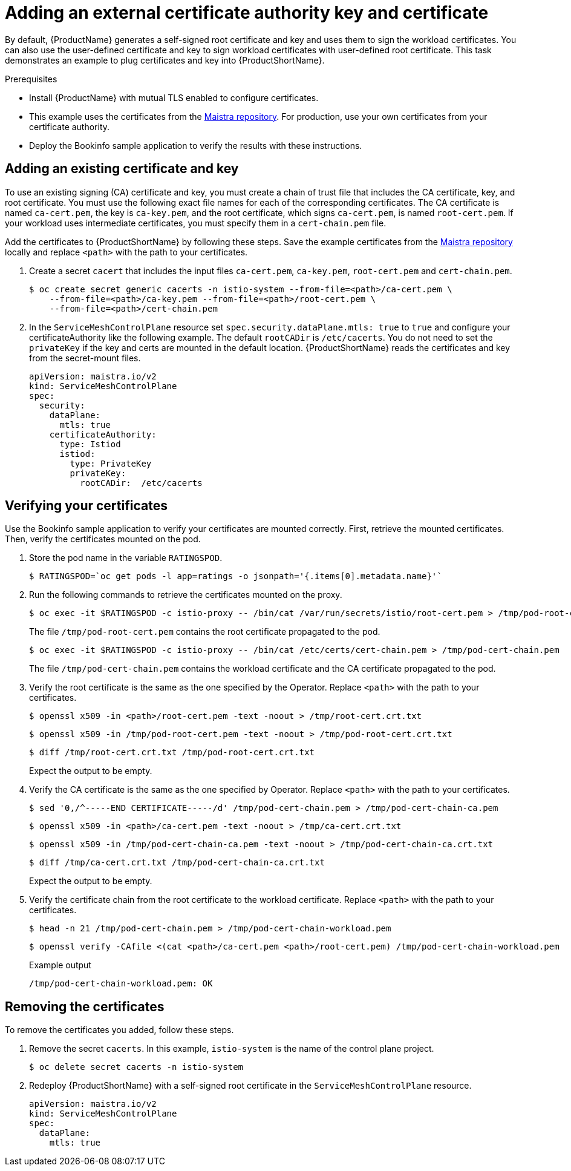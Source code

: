 // Module included in the following assemblies:
//
// * service_mesh/v2x/ossm-security.adoc

[id="ossm-cert-manage_{context}"]
= Adding an external certificate authority key and certificate

By default, {ProductName} generates a self-signed root certificate and key and uses them to sign the workload certificates. You can also use the user-defined certificate and key to sign workload certificates with user-defined root certificate. This task demonstrates an example to plug certificates and key into {ProductShortName}.

.Prerequisites

* Install {ProductName} with mutual TLS enabled to configure certificates.
* This example uses the certificates from the link:https://github.com/maistra/istio/tree/maistra-2.1/samples/certs[Maistra repository]. For production, use your own certificates from your certificate authority.
* Deploy the Bookinfo sample application to verify the results with these instructions.

[id="ossm-cert-manage-add-cert-key_{context}"]
== Adding an existing certificate and key

To use an existing signing (CA) certificate and key, you must create a chain of trust file that includes the CA certificate, key, and root certificate. You must use the following exact file names for each of the corresponding certificates. The CA certificate is named `ca-cert.pem`, the key is `ca-key.pem`, and the root certificate, which signs `ca-cert.pem`, is named `root-cert.pem`. If your workload uses intermediate certificates, you must specify them in a `cert-chain.pem` file.

Add the certificates to {ProductShortName} by following these steps. Save the example certificates from the link:https://github.com/maistra/istio/tree/maistra-2.1/samples/certs[Maistra repository] locally and replace `<path>` with the path to your certificates.

. Create a secret `cacert` that includes the input files `ca-cert.pem`, `ca-key.pem`, `root-cert.pem` and `cert-chain.pem`.
+
[source,terminal]
----
$ oc create secret generic cacerts -n istio-system --from-file=<path>/ca-cert.pem \
    --from-file=<path>/ca-key.pem --from-file=<path>/root-cert.pem \
    --from-file=<path>/cert-chain.pem
----
+
. In the `ServiceMeshControlPlane` resource set `spec.security.dataPlane.mtls: true` to `true` and configure your certificateAuthority like the following example. The default `rootCADir` is `/etc/cacerts`. You do not need to set the `privateKey` if the key and certs are mounted in the default location.  {ProductShortName} reads the certificates and key from the secret-mount files.
+
[source,yaml]
----
apiVersion: maistra.io/v2
kind: ServiceMeshControlPlane
spec:
  security:
    dataPlane:
      mtls: true
    certificateAuthority:
      type: Istiod
      istiod:
        type: PrivateKey
        privateKey:
          rootCADir:  /etc/cacerts
----

[id="ossm-cert-manage-verify-cert_{context}"]
== Verifying your certificates

Use the Bookinfo sample application to verify your certificates are mounted correctly. First, retrieve the mounted certificates. Then, verify the certificates mounted on the pod.

. Store the pod name in the variable `RATINGSPOD`.
+
[source,terminal]
----
$ RATINGSPOD=`oc get pods -l app=ratings -o jsonpath='{.items[0].metadata.name}'`
----
+
. Run the following commands to retrieve the certificates mounted on the proxy.
+
[source,terminal]
----
$ oc exec -it $RATINGSPOD -c istio-proxy -- /bin/cat /var/run/secrets/istio/root-cert.pem > /tmp/pod-root-cert.pem
----
+
The file `/tmp/pod-root-cert.pem` contains the root certificate propagated to the pod.
+
[source,terminal]
----
$ oc exec -it $RATINGSPOD -c istio-proxy -- /bin/cat /etc/certs/cert-chain.pem > /tmp/pod-cert-chain.pem
----
+
The file `/tmp/pod-cert-chain.pem` contains the workload certificate and the CA certificate propagated to the pod.
+
. Verify the root certificate is the same as the one specified by the Operator. Replace `<path>` with the path to your certificates.
+
[source,terminal]
----
$ openssl x509 -in <path>/root-cert.pem -text -noout > /tmp/root-cert.crt.txt
----
+
[source,terminal]
----
$ openssl x509 -in /tmp/pod-root-cert.pem -text -noout > /tmp/pod-root-cert.crt.txt
----
+
[source,terminal]
----
$ diff /tmp/root-cert.crt.txt /tmp/pod-root-cert.crt.txt
----
+
Expect the output to be empty.
+
. Verify the CA certificate is the same as the one specified by Operator. Replace `<path>` with the path to your certificates.
+
[source,terminal]
----
$ sed '0,/^-----END CERTIFICATE-----/d' /tmp/pod-cert-chain.pem > /tmp/pod-cert-chain-ca.pem
----
+
[source,terminal]
----
$ openssl x509 -in <path>/ca-cert.pem -text -noout > /tmp/ca-cert.crt.txt
----
+
[source,terminal]
----
$ openssl x509 -in /tmp/pod-cert-chain-ca.pem -text -noout > /tmp/pod-cert-chain-ca.crt.txt
----
+
[source,terminal]
----
$ diff /tmp/ca-cert.crt.txt /tmp/pod-cert-chain-ca.crt.txt
----
+
Expect the output to be empty.
+
. Verify the certificate chain from the root certificate to the workload certificate. Replace `<path>` with the path to your certificates.
+
[source,terminal]
----
$ head -n 21 /tmp/pod-cert-chain.pem > /tmp/pod-cert-chain-workload.pem
----
+
[source,terminal]
----
$ openssl verify -CAfile <(cat <path>/ca-cert.pem <path>/root-cert.pem) /tmp/pod-cert-chain-workload.pem
----
+
.Example output
[source,terminal]
----
/tmp/pod-cert-chain-workload.pem: OK
----

[id="ossm-cert-cleanup_{context}"]
== Removing the certificates

To remove the certificates you added, follow these steps.

. Remove the secret `cacerts`. In this example, `istio-system` is the name of the control plane project.
+
[source,terminal]
----
$ oc delete secret cacerts -n istio-system
----
+
. Redeploy {ProductShortName} with a self-signed root certificate in the `ServiceMeshControlPlane` resource.
+
[source,yaml]
----
apiVersion: maistra.io/v2
kind: ServiceMeshControlPlane
spec:
  dataPlane:
    mtls: true
----
